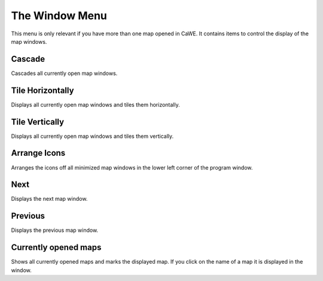 .. _mapping_cawe_menureference_window_the_window_menu:

The Window Menu
===============

This menu is only relevant if you have more than one map opened in CaWE.
It contains items to control the display of the map windows.

|image0|

Cascade
-------

Cascades all currently open map windows.

Tile Horizontally
-----------------

Displays all currently open map windows and tiles them horizontally.

Tile Vertically
---------------

Displays all currently open map windows and tiles them vertically.

Arrange Icons
-------------

Arranges the icons off all minimized map windows in the lower left
corner of the program window.

Next
----

Displays the next map window.

Previous
--------

Displays the previous map window.

Currently opened maps
---------------------

Shows all currently opened maps and marks the displayed map. If you
click on the name of a map it is displayed in the window.

.. |image0| image:: /images/mapping/cawe/menureference/menuwindow.png
   :class: medialeft

